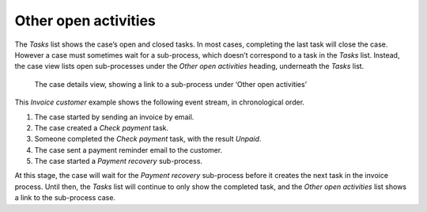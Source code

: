 Other open activities
---------------------

The *Tasks* list shows the case’s open and closed tasks.
In most cases, completing the last task will close the case.
However a case must sometimes wait for a sub-process, which doesn’t correspond to a task in the *Tasks* list.
Instead, the case view lists open sub-processes under the *Other open activities* heading, underneath the *Tasks* list.


.. figure:: /_static/images/cases/other-activities.png

   The case details view, showing a link to a sub-process under ‘Other open activities’

This *Invoice customer* example shows the following event stream, in chronological order.

#. The case started by sending an invoice by email.
#. The case created a *Check payment* task.
#. Someone completed the *Check payment* task, with the result *Unpaid*.
#. The case sent a payment reminder email to the customer.
#. The case started a *Payment recovery* sub-process.

At this stage, the case will wait for the *Payment recovery* sub-process before it creates the next task in the invoice process.
Until then, the *Tasks* list will continue to only show the completed task, and the *Other open activities* list shows a link to the sub-process case.
